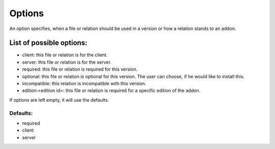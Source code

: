 
.. _option:

Options
=======

An option specifies, when a file or relation should be used in a version or how a relation stands to an addon.

List of possible options:
#########################

- client: this file or relation is for the client.
- server: this file or relation is for the server.
- required: this file or relation is required for this version.
- optional: this file or relation is optional for this version. The user can choose, if he would like to install this.
- incompatible: this relation is incompatible with this version.
- edition:<edition id>: this file or relation is required for a specific edition of the addon.

If options are left empty, it will use the defaults.

Defaults:
*********

- required
- client
- server